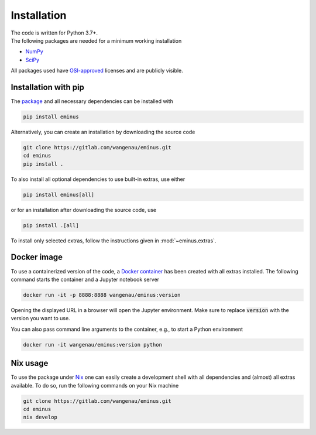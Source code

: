 .. _installation:

Installation
************

| The code is written for Python 3.7+.
| The following packages are needed for a minimum working installation

* `NumPy <https://numpy.org>`_
* `SciPy <https://scipy.org>`_

All packages used have `OSI-approved <https://opensource.org/licenses/alphabetical>`_ licenses and are publicly visible.

Installation with pip
=====================

The `package <https://pypi.org/project/eminus>`_ and all necessary dependencies can be installed with

.. code-block:: console

   pip install eminus

Alternatively, you can create an installation by downloading the source code

.. code-block:: console

   git clone https://gitlab.com/wangenau/eminus.git
   cd eminus
   pip install .

To also install all optional dependencies to use built-in extras, use either

.. code-block:: console

   pip install eminus[all]

or for an installation after downloading the source code, use

.. code-block:: console

   pip install .[all]

To install only selected extras, follow the instructions given in :mod:`~eminus.extras`.

Docker image
============

To use a containerized version of the code, a `Docker container <https://hub.docker.com/r/wangenau/eminus>`_ has been created with all extras installed.
The following command starts the container and a Jupyter notebook server

.. code-block:: console

    docker run -it -p 8888:8888 wangenau/eminus:version

Opening the displayed URL in a browser will open the Jupyter environment.
Make sure to replace :code:`version` with the version you want to use.

You can also pass command line arguments to the container, e.g., to start a Python environment

.. code-block:: console

    docker run -it wangenau/eminus:version python

Nix usage
=========

To use the package under `Nix <https://nixos.org/>`_ one can easily create a development shell with all dependencies and (almost) all extras available. To do so, run the following commands on your Nix machine

.. code-block:: console

   git clone https://gitlab.com/wangenau/eminus.git
   cd eminus
   nix develop
